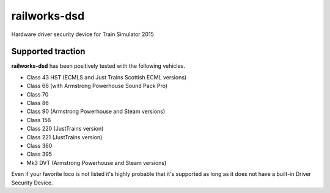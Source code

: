 railworks-dsd
=============

.. image:: https://ci.appveyor.com/api/projects/status/cmwsfb6jf2e5fq2t/branch/master?svg=true
   :target: https://ci.appveyor.com/project/centralniak/railworks-dsd

Hardware driver security device for Train Simulator 2015


Supported traction
------------------

**railworks-dsd** has been positively tested with the following vehicles.

* Class 43 HST (ECMLS and Just Trains Scottish ECML versions)
* Class 66 (with Armstrong Powerhouse Sound Pack Pro)
* Class 70
* Class 86
* Class 90 (Armstrong Powerhouse and Steam versions)
* Class 156
* Class 220 (JustTrains version)
* Class 221 (JustTrains version)
* Class 360
* Class 395
* Mk3 DVT (Armstrong Powerhouse and Steam versions)

Even if your favorite loco is not listed it's highly probable that it's supported as long as it does not have a built-in
Driver Security Device.
